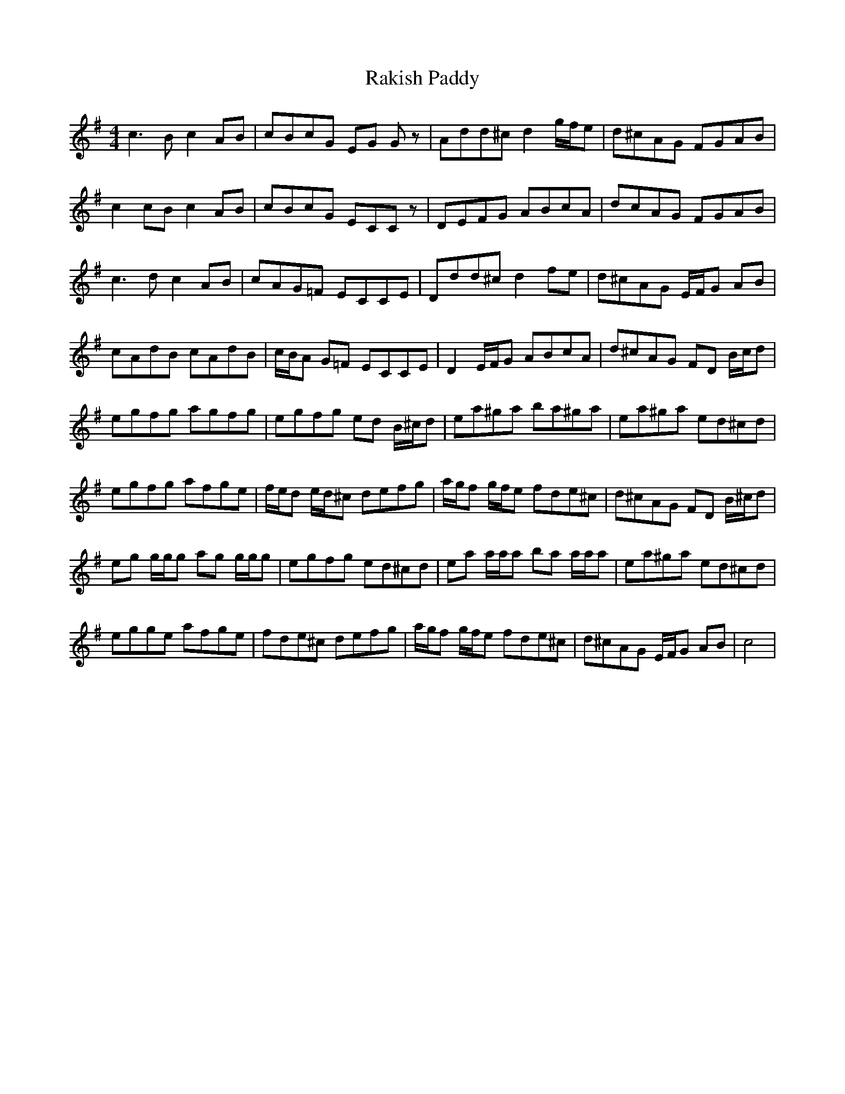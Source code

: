 X: 33621
T: Rakish Paddy
R: reel
M: 4/4
K: Adorian
c3 Bc2 AB|cBcG EG Gz|Add^c d2 g/f/e|d^cAG FGAB|
c2 cB c2 AB|cBcG ECCz|DEFG ABcA|dcAG FGAB|
c3 d c2 AB|cAG=F ECCE|Ddd^c d2 fe|d^cAG E/F/G AB|
cAdB cAdB|c/B/A G=F ECCE|D2 E/F/G ABcA|d^cAG FD B/c/d|
egfg agfg|egfg ed B/^c/d|ea^ga ba^ga|ea^ga ed^cd|
egfg afge|f/e/d e/d/^c defg|a/g/f g/f/e fde^c|d^cAG FD B/^c/d|
eg g/g/g ag g/g/g|egfg ed^cd|ea a/a/a ba a/a/a|ea^ga ed^cd|
egge afge|fde^c defg|a/g/f g/f/e fde^c|d^cAG E/F/G AB|c4|


